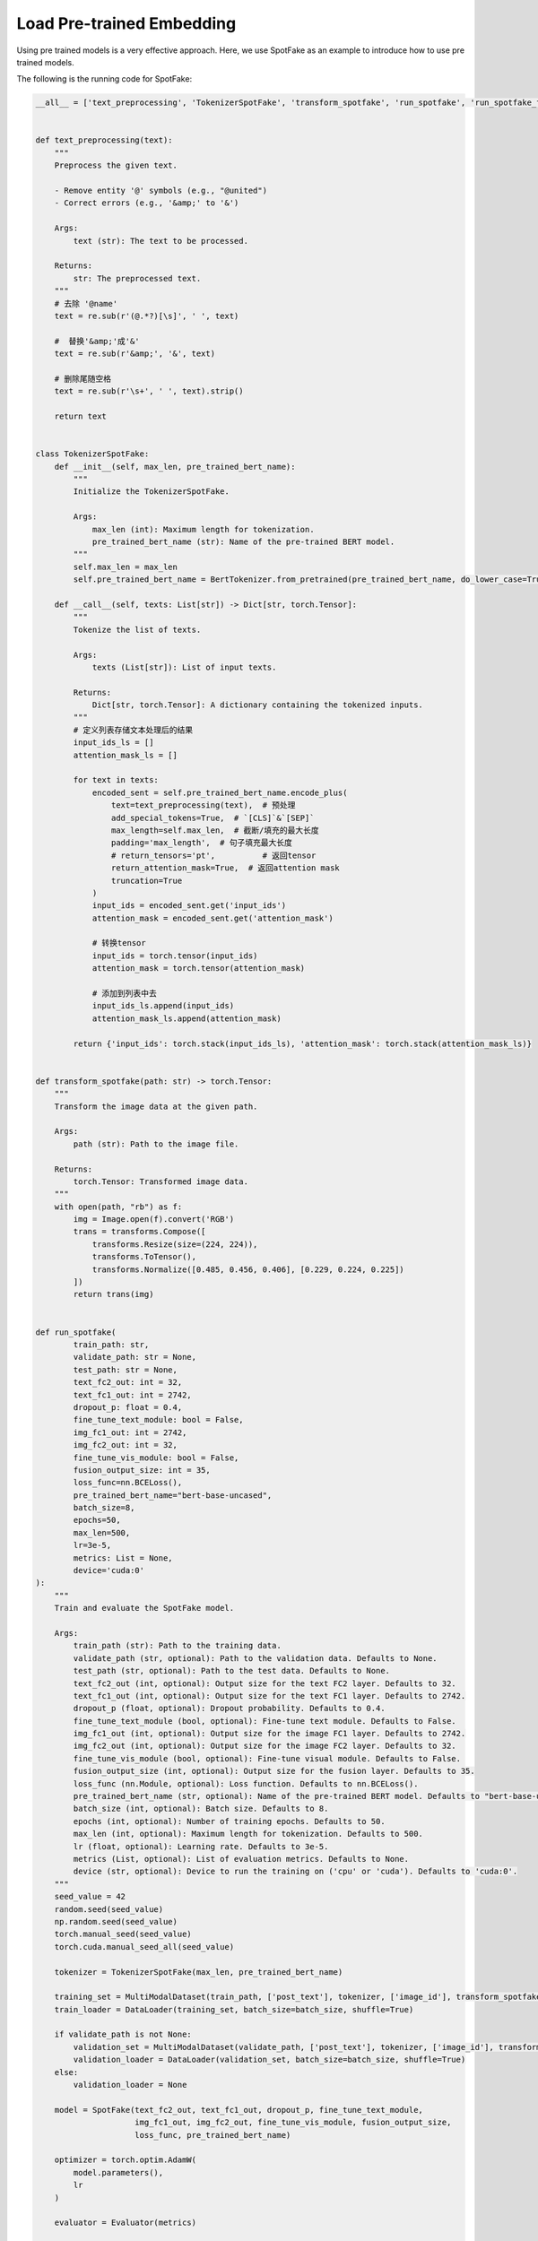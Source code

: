 Load Pre-trained Embedding
==========================
Using pre trained models is a very effective approach. Here, we use SpotFake as an example to introduce how to use pre
trained models.

The following is the running code for SpotFake:

.. code:: python

    __all__ = ['text_preprocessing', 'TokenizerSpotFake', 'transform_spotfake', 'run_spotfake', 'run_spotfake_from_yaml']


    def text_preprocessing(text):
        """
        Preprocess the given text.

        - Remove entity '@' symbols (e.g., "@united")
        - Correct errors (e.g., '&amp;' to '&')

        Args:
            text (str): The text to be processed.

        Returns:
            str: The preprocessed text.
        """
        # 去除 '@name'
        text = re.sub(r'(@.*?)[\s]', ' ', text)

        #  替换'&amp;'成'&'
        text = re.sub(r'&amp;', '&', text)

        # 删除尾随空格
        text = re.sub(r'\s+', ' ', text).strip()

        return text


    class TokenizerSpotFake:
        def __init__(self, max_len, pre_trained_bert_name):
            """
            Initialize the TokenizerSpotFake.

            Args:
                max_len (int): Maximum length for tokenization.
                pre_trained_bert_name (str): Name of the pre-trained BERT model.
            """
            self.max_len = max_len
            self.pre_trained_bert_name = BertTokenizer.from_pretrained(pre_trained_bert_name, do_lower_case=True)

        def __call__(self, texts: List[str]) -> Dict[str, torch.Tensor]:
            """
            Tokenize the list of texts.

            Args:
                texts (List[str]): List of input texts.

            Returns:
                Dict[str, torch.Tensor]: A dictionary containing the tokenized inputs.
            """
            # 定义列表存储文本处理后的结果
            input_ids_ls = []
            attention_mask_ls = []

            for text in texts:
                encoded_sent = self.pre_trained_bert_name.encode_plus(
                    text=text_preprocessing(text),  # 预处理
                    add_special_tokens=True,  # `[CLS]`&`[SEP]`
                    max_length=self.max_len,  # 截断/填充的最大长度
                    padding='max_length',  # 句子填充最大长度
                    # return_tensors='pt',          # 返回tensor
                    return_attention_mask=True,  # 返回attention mask
                    truncation=True
                )
                input_ids = encoded_sent.get('input_ids')
                attention_mask = encoded_sent.get('attention_mask')

                # 转换tensor
                input_ids = torch.tensor(input_ids)
                attention_mask = torch.tensor(attention_mask)

                # 添加到列表中去
                input_ids_ls.append(input_ids)
                attention_mask_ls.append(attention_mask)

            return {'input_ids': torch.stack(input_ids_ls), 'attention_mask': torch.stack(attention_mask_ls)}


    def transform_spotfake(path: str) -> torch.Tensor:
        """
        Transform the image data at the given path.

        Args:
            path (str): Path to the image file.

        Returns:
            torch.Tensor: Transformed image data.
        """
        with open(path, "rb") as f:
            img = Image.open(f).convert('RGB')
            trans = transforms.Compose([
                transforms.Resize(size=(224, 224)),
                transforms.ToTensor(),
                transforms.Normalize([0.485, 0.456, 0.406], [0.229, 0.224, 0.225])
            ])
            return trans(img)


    def run_spotfake(
            train_path: str,
            validate_path: str = None,
            test_path: str = None,
            text_fc2_out: int = 32,
            text_fc1_out: int = 2742,
            dropout_p: float = 0.4,
            fine_tune_text_module: bool = False,
            img_fc1_out: int = 2742,
            img_fc2_out: int = 32,
            fine_tune_vis_module: bool = False,
            fusion_output_size: int = 35,
            loss_func=nn.BCELoss(),
            pre_trained_bert_name="bert-base-uncased",
            batch_size=8,
            epochs=50,
            max_len=500,
            lr=3e-5,
            metrics: List = None,
            device='cuda:0'
    ):
        """
        Train and evaluate the SpotFake model.

        Args:
            train_path (str): Path to the training data.
            validate_path (str, optional): Path to the validation data. Defaults to None.
            test_path (str, optional): Path to the test data. Defaults to None.
            text_fc2_out (int, optional): Output size for the text FC2 layer. Defaults to 32.
            text_fc1_out (int, optional): Output size for the text FC1 layer. Defaults to 2742.
            dropout_p (float, optional): Dropout probability. Defaults to 0.4.
            fine_tune_text_module (bool, optional): Fine-tune text module. Defaults to False.
            img_fc1_out (int, optional): Output size for the image FC1 layer. Defaults to 2742.
            img_fc2_out (int, optional): Output size for the image FC2 layer. Defaults to 32.
            fine_tune_vis_module (bool, optional): Fine-tune visual module. Defaults to False.
            fusion_output_size (int, optional): Output size for the fusion layer. Defaults to 35.
            loss_func (nn.Module, optional): Loss function. Defaults to nn.BCELoss().
            pre_trained_bert_name (str, optional): Name of the pre-trained BERT model. Defaults to "bert-base-uncased".
            batch_size (int, optional): Batch size. Defaults to 8.
            epochs (int, optional): Number of training epochs. Defaults to 50.
            max_len (int, optional): Maximum length for tokenization. Defaults to 500.
            lr (float, optional): Learning rate. Defaults to 3e-5.
            metrics (List, optional): List of evaluation metrics. Defaults to None.
            device (str, optional): Device to run the training on ('cpu' or 'cuda'). Defaults to 'cuda:0'.
        """
        seed_value = 42
        random.seed(seed_value)
        np.random.seed(seed_value)
        torch.manual_seed(seed_value)
        torch.cuda.manual_seed_all(seed_value)

        tokenizer = TokenizerSpotFake(max_len, pre_trained_bert_name)

        training_set = MultiModalDataset(train_path, ['post_text'], tokenizer, ['image_id'], transform_spotfake)
        train_loader = DataLoader(training_set, batch_size=batch_size, shuffle=True)

        if validate_path is not None:
            validation_set = MultiModalDataset(validate_path, ['post_text'], tokenizer, ['image_id'], transform_spotfake)
            validation_loader = DataLoader(validation_set, batch_size=batch_size, shuffle=True)
        else:
            validation_loader = None

        model = SpotFake(text_fc2_out, text_fc1_out, dropout_p, fine_tune_text_module,
                         img_fc1_out, img_fc2_out, fine_tune_vis_module, fusion_output_size,
                         loss_func, pre_trained_bert_name)

        optimizer = torch.optim.AdamW(
            model.parameters(),
            lr
        )

        evaluator = Evaluator(metrics)

        trainer = BaseTrainer(model=model, evaluator=evaluator, optimizer=optimizer, device=device)
        trainer.fit(train_loader, epochs, validation_loader)

        if test_path is not None:
            test_set = MultiModalDataset(test_path, ['post_text'], tokenizer, ['image_id'], transform_spotfake)
            test_loader = DataLoader(test_set, batch_size, shuffle=False)
            test_result = trainer.evaluate(test_loader)
            print(f"test result: {dict2str(test_result)}")


    def run_spotfake_from_yaml(path: str):
        """
        Load SpotFake configuration from a YAML file and run the training and evaluation.

        Args:
            path (str): Path to the YAML configuration file.
        """
        with open(path, 'r', encoding='utf-8') as _f:
            _config = yaml.load(_f, Loader=yaml.FullLoader)
            run_spotfake(**_config)

In this code, the pre trained BERT model is used for feature extraction and representation learning of text data.
The specific process is as follows:

The ``__init__`` method initializes the tokenizer and accepts two parameters: max_len, which represents the maximum
length after tokenization, and **pre_trained_bert_name, which represents the name of the pre-trained BERT model**.

The ``__call__`` method is used to tokenize a list of texts:

    1. It iterates through each text in the list of texts.

    2. It preprocesses each text, such as removing @name and replacing & characters.

    3. It uses the BERT tokenizer to tokenize the text, including adding special tokens [CLS] and [SEP], truncating or padding the text to match the maximum length, and returning an attention mask.

    4. It converts the tokenized results into PyTorch tensors and stores them in the input_ids_ls and attention_mask_ls lists.

    5. Finally, it returns a dictionary containing the tokenized input, which includes input tokens ``input_ids`` and the attention mask ``attention_mask``.